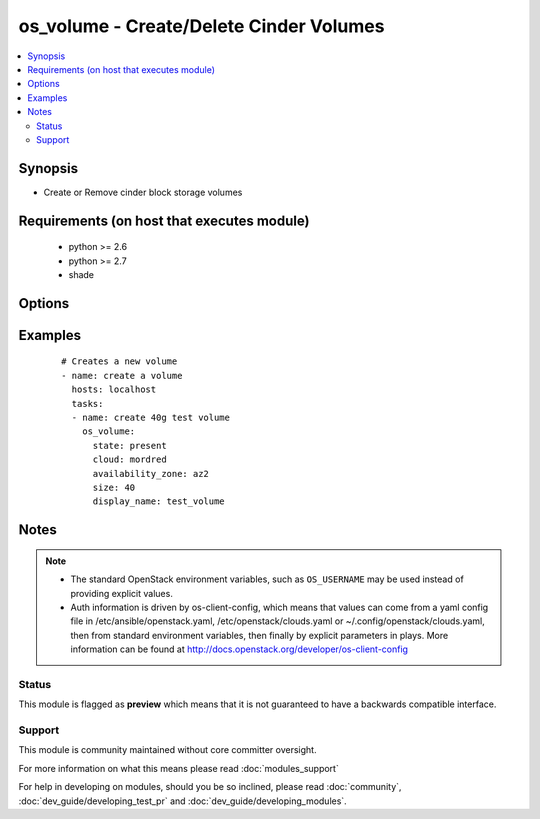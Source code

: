 .. _os_volume:


os_volume - Create/Delete Cinder Volumes
++++++++++++++++++++++++++++++++++++++++

.. versionadded:: 2.0


.. contents::
   :local:
   :depth: 2


Synopsis
--------

* Create or Remove cinder block storage volumes


Requirements (on host that executes module)
-------------------------------------------

  * python >= 2.6
  * python >= 2.7
  * shade


Options
-------

.. raw:: html

    <table border=1 cellpadding=4>
    <tr>
    <th class="head">parameter</th>
    <th class="head">required</th>
    <th class="head">default</th>
    <th class="head">choices</th>
    <th class="head">comments</th>
    </tr>
                <tr><td>api_timeout<br/><div style="font-size: small;"></div></td>
    <td>no</td>
    <td>None</td>
        <td></td>
        <td><div>How long should the socket layer wait before timing out for API calls. If this is omitted, nothing will be passed to the requests library.</div>        </td></tr>
                <tr><td>auth<br/><div style="font-size: small;"></div></td>
    <td>no</td>
    <td></td>
        <td></td>
        <td><div>Dictionary containing auth information as needed by the cloud's auth plugin strategy. For the default <em>password</em> plugin, this would contain <em>auth_url</em>, <em>username</em>, <em>password</em>, <em>project_name</em> and any information about domains if the cloud supports them. For other plugins, this param will need to contain whatever parameters that auth plugin requires. This parameter is not needed if a named cloud is provided or OpenStack OS_* environment variables are present.</div>        </td></tr>
                <tr><td>auth_type<br/><div style="font-size: small;"></div></td>
    <td>no</td>
    <td>password</td>
        <td></td>
        <td><div>Name of the auth plugin to use. If the cloud uses something other than password authentication, the name of the plugin should be indicated here and the contents of the <em>auth</em> parameter should be updated accordingly.</div>        </td></tr>
                <tr><td>availability_zone<br/><div style="font-size: small;"></div></td>
    <td>no</td>
    <td></td>
        <td></td>
        <td><div>Ignored. Present for backwards compatability</div>        </td></tr>
                <tr><td>cacert<br/><div style="font-size: small;"></div></td>
    <td>no</td>
    <td>None</td>
        <td></td>
        <td><div>A path to a CA Cert bundle that can be used as part of verifying SSL API requests.</div>        </td></tr>
                <tr><td>cert<br/><div style="font-size: small;"></div></td>
    <td>no</td>
    <td>None</td>
        <td></td>
        <td><div>A path to a client certificate to use as part of the SSL transaction.</div>        </td></tr>
                <tr><td>cloud<br/><div style="font-size: small;"></div></td>
    <td>no</td>
    <td></td>
        <td></td>
        <td><div>Named cloud to operate against. Provides default values for <em>auth</em> and <em>auth_type</em>. This parameter is not needed if <em>auth</em> is provided or if OpenStack OS_* environment variables are present.</div>        </td></tr>
                <tr><td>display_description<br/><div style="font-size: small;"></div></td>
    <td>no</td>
    <td>None</td>
        <td></td>
        <td><div>String describing the volume</div>        </td></tr>
                <tr><td>display_name<br/><div style="font-size: small;"></div></td>
    <td>yes</td>
    <td></td>
        <td></td>
        <td><div>Name of volume</div>        </td></tr>
                <tr><td>endpoint_type<br/><div style="font-size: small;"></div></td>
    <td>no</td>
    <td>public</td>
        <td><ul><li>public</li><li>internal</li><li>admin</li></ul></td>
        <td><div>Endpoint URL type to fetch from the service catalog.</div>        </td></tr>
                <tr><td>image<br/><div style="font-size: small;"></div></td>
    <td>no</td>
    <td>None</td>
        <td></td>
        <td><div>Image name or id for boot from volume</div>        </td></tr>
                <tr><td>key<br/><div style="font-size: small;"></div></td>
    <td>no</td>
    <td>None</td>
        <td></td>
        <td><div>A path to a client key to use as part of the SSL transaction.</div>        </td></tr>
                <tr><td>region_name<br/><div style="font-size: small;"></div></td>
    <td>no</td>
    <td></td>
        <td></td>
        <td><div>Name of the region.</div>        </td></tr>
                <tr><td>size<br/><div style="font-size: small;"></div></td>
    <td>no</td>
    <td>None</td>
        <td></td>
        <td><div>Size of volume in GB. This parameter is required when the <em>state</em> parameter is 'present'.</div>        </td></tr>
                <tr><td>snapshot_id<br/><div style="font-size: small;"></div></td>
    <td>no</td>
    <td>None</td>
        <td></td>
        <td><div>Volume snapshot id to create from</div>        </td></tr>
                <tr><td>state<br/><div style="font-size: small;"></div></td>
    <td>no</td>
    <td>present</td>
        <td><ul><li>present</li><li>absent</li></ul></td>
        <td><div>Should the resource be present or absent.</div>        </td></tr>
                <tr><td>timeout<br/><div style="font-size: small;"></div></td>
    <td>no</td>
    <td>180</td>
        <td></td>
        <td><div>How long should ansible wait for the requested resource.</div>        </td></tr>
                <tr><td>validate_certs<br/><div style="font-size: small;"></div></td>
    <td>no</td>
    <td></td>
        <td></td>
        <td><div>Whether or not SSL API requests should be verified. Before 2.3 this defaulted to True.</div></br>
    <div style="font-size: small;">aliases: verify<div>        </td></tr>
                <tr><td>volume<br/><div style="font-size: small;"> (added in 2.3)</div></td>
    <td>no</td>
    <td>None</td>
        <td></td>
        <td><div>Volume name or id to create from</div>        </td></tr>
                <tr><td>volume_type<br/><div style="font-size: small;"></div></td>
    <td>no</td>
    <td>None</td>
        <td></td>
        <td><div>Volume type for volume</div>        </td></tr>
                <tr><td>wait<br/><div style="font-size: small;"></div></td>
    <td>no</td>
    <td>yes</td>
        <td><ul><li>yes</li><li>no</li></ul></td>
        <td><div>Should ansible wait until the requested resource is complete.</div>        </td></tr>
        </table>
    </br>



Examples
--------

 ::

    # Creates a new volume
    - name: create a volume
      hosts: localhost
      tasks:
      - name: create 40g test volume
        os_volume:
          state: present
          cloud: mordred
          availability_zone: az2
          size: 40
          display_name: test_volume


Notes
-----

.. note::
    - The standard OpenStack environment variables, such as ``OS_USERNAME`` may be used instead of providing explicit values.
    - Auth information is driven by os-client-config, which means that values can come from a yaml config file in /etc/ansible/openstack.yaml, /etc/openstack/clouds.yaml or ~/.config/openstack/clouds.yaml, then from standard environment variables, then finally by explicit parameters in plays. More information can be found at http://docs.openstack.org/developer/os-client-config



Status
~~~~~~

This module is flagged as **preview** which means that it is not guaranteed to have a backwards compatible interface.


Support
~~~~~~~

This module is community maintained without core committer oversight.

For more information on what this means please read :doc:`modules_support`


For help in developing on modules, should you be so inclined, please read :doc:`community`, :doc:`dev_guide/developing_test_pr` and :doc:`dev_guide/developing_modules`.
